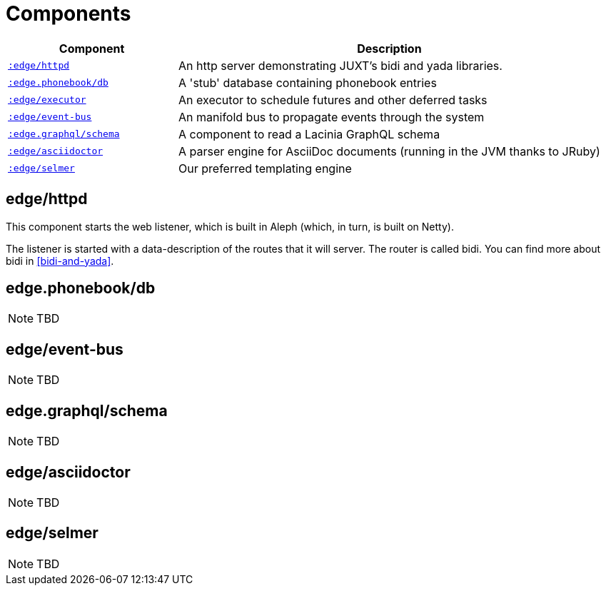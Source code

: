 = Components

[cols="2m,5a"]
|===
|Component|Description

|<<httpd-component,:edge/httpd>>|An http server demonstrating JUXT's bidi and [.yada]#yada# libraries.
|<<phonebook-db-component,:edge.phonebook/db>>|A 'stub' database containing phonebook entries
|<<executor-component,:edge/executor>>|An executor to schedule futures and other deferred tasks
|<<event-bus-component,:edge/event-bus>>|An manifold bus to propagate events through the system
|<<graphql-schema-component,:edge.graphql/schema>>|A component to read a Lacinia GraphQL schema
|<<asciidoctor-component,:edge/asciidoctor>>|A parser engine for AsciiDoc documents (running in the JVM thanks to JRuby)
|<<selmer-component,:edge/selmer>>|Our preferred templating engine
|===

[[httpd-component]]
== edge/httpd

This component starts the web listener, which is built in Aleph
(which, in turn, is built on Netty).

The listener is started with a data-description of the routes that it will server. The router is called bidi. You can find more about bidi in <<bidi-and-yada>>.

[[phonebook-db-component]]
== edge.phonebook/db

NOTE: TBD

[[event-bus-component]]
== edge/event-bus

NOTE: TBD

[[graphql-schema-component]]
== edge.graphql/schema

NOTE: TBD

[[asciidoctor-component]]
== edge/asciidoctor

NOTE: TBD

[[selmer-component]]
== edge/selmer

NOTE: TBD

